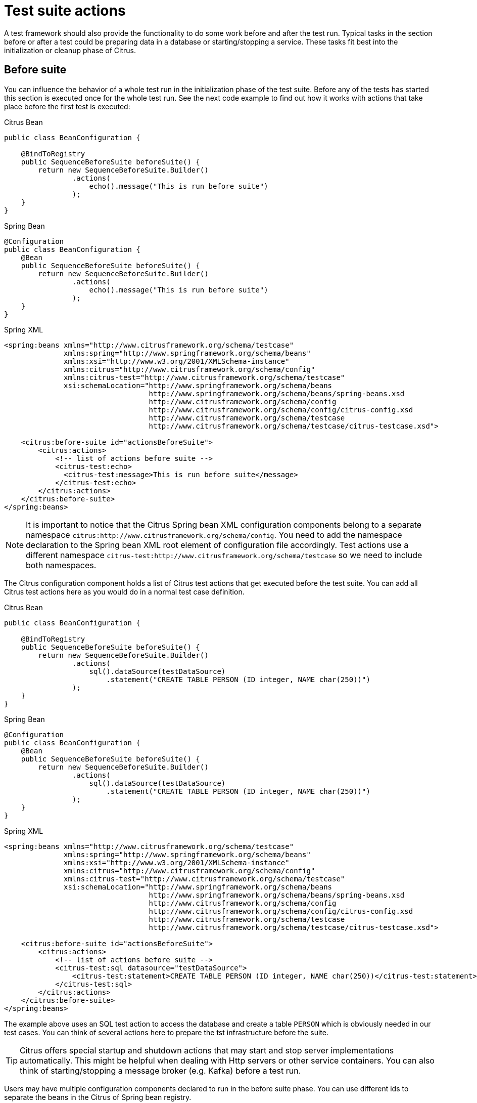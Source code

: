[[test-suite-actions]]
= Test suite actions

A test framework should also provide the functionality to do some work before and after the test run.
Typical tasks in the section before or after a test could be preparing data in a database or starting/stopping a service.
These tasks fit best into the initialization or cleanup phase of Citrus.

[[before-suite]]
== Before suite

You can influence the behavior of a whole test run in the initialization phase of the test suite.
Before any of the tests has started this section is executed once for the whole test run.
See the next code example to find out how it works with actions that take place before the first test is executed:

.Citrus Bean
[source,java,indent=0,role="primary"]
----
public class BeanConfiguration {

    @BindToRegistry
    public SequenceBeforeSuite beforeSuite() {
        return new SequenceBeforeSuite.Builder()
                .actions(
                    echo().message("This is run before suite")
                );
    }
}
----

.Spring Bean
[source,java,indent=0,role="secondary"]
----
@Configuration
public class BeanConfiguration {
    @Bean
    public SequenceBeforeSuite beforeSuite() {
        return new SequenceBeforeSuite.Builder()
                .actions(
                    echo().message("This is run before suite")
                );
    }
}
----

.Spring XML
[source,xml,indent=0,role="secondary"]
----
<spring:beans xmlns="http://www.citrusframework.org/schema/testcase"
              xmlns:spring="http://www.springframework.org/schema/beans"
              xmlns:xsi="http://www.w3.org/2001/XMLSchema-instance"
              xmlns:citrus="http://www.citrusframework.org/schema/config"
              xmlns:citrus-test="http://www.citrusframework.org/schema/testcase"
              xsi:schemaLocation="http://www.springframework.org/schema/beans
                                  http://www.springframework.org/schema/beans/spring-beans.xsd
                                  http://www.citrusframework.org/schema/config
                                  http://www.citrusframework.org/schema/config/citrus-config.xsd
                                  http://www.citrusframework.org/schema/testcase
                                  http://www.citrusframework.org/schema/testcase/citrus-testcase.xsd">

    <citrus:before-suite id="actionsBeforeSuite">
        <citrus:actions>
            <!-- list of actions before suite -->
            <citrus-test:echo>
              <citrus-test:message>This is run before suite</message>
            </citrus-test:echo>
        </citrus:actions>
    </citrus:before-suite>
</spring:beans>
----

NOTE: It is important to notice that the Citrus Spring bean XML configuration components belong to a separate namespace `citrus:http://www.citrusframework.org/schema/config`. You need to add the namespace declaration to the Spring bean XML root element of configuration file accordingly.
Test actions use a different namespace `citrus-test:http://www.citrusframework.org/schema/testcase` so we need to include both namespaces.

The Citrus configuration component holds a list of Citrus test actions that get executed before the test suite.
You can add all Citrus test actions here as you would do in a normal test case definition.

.Citrus Bean
[source,java,indent=0,role="primary"]
----
public class BeanConfiguration {

    @BindToRegistry
    public SequenceBeforeSuite beforeSuite() {
        return new SequenceBeforeSuite.Builder()
                .actions(
                    sql().dataSource(testDataSource)
                        .statement("CREATE TABLE PERSON (ID integer, NAME char(250))")
                );
    }
}
----

.Spring Bean
[source,java,indent=0,role="secondary"]
----
@Configuration
public class BeanConfiguration {
    @Bean
    public SequenceBeforeSuite beforeSuite() {
        return new SequenceBeforeSuite.Builder()
                .actions(
                    sql().dataSource(testDataSource)
                        .statement("CREATE TABLE PERSON (ID integer, NAME char(250))")
                );
    }
}
----

.Spring XML
[source,xml,indent=0,role="secondary"]
----
<spring:beans xmlns="http://www.citrusframework.org/schema/testcase"
              xmlns:spring="http://www.springframework.org/schema/beans"
              xmlns:xsi="http://www.w3.org/2001/XMLSchema-instance"
              xmlns:citrus="http://www.citrusframework.org/schema/config"
              xmlns:citrus-test="http://www.citrusframework.org/schema/testcase"
              xsi:schemaLocation="http://www.springframework.org/schema/beans
                                  http://www.springframework.org/schema/beans/spring-beans.xsd
                                  http://www.citrusframework.org/schema/config
                                  http://www.citrusframework.org/schema/config/citrus-config.xsd
                                  http://www.citrusframework.org/schema/testcase
                                  http://www.citrusframework.org/schema/testcase/citrus-testcase.xsd">

    <citrus:before-suite id="actionsBeforeSuite">
        <citrus:actions>
            <!-- list of actions before suite -->
            <citrus-test:sql datasource="testDataSource">
                <citrus-test:statement>CREATE TABLE PERSON (ID integer, NAME char(250))</citrus-test:statement>
            </citrus-test:sql>
        </citrus:actions>
    </citrus:before-suite>
</spring:beans>
----

The example above uses an SQL test action to access the database and create a table `PERSON` which is obviously needed in our test cases.
You can think of several actions here to prepare the tst infrastructure before the suite.

TIP: Citrus offers special startup and shutdown actions that may start and stop server implementations automatically. This might be helpful when dealing with Http servers or other service containers. You can also think of starting/stopping a message broker (e.g. Kafka) before a test run.

Users may have multiple configuration components declared to run in the before suite phase.
You can use different ids to separate the beans in the Citrus of Spring bean registry.

By default, Citrus scans for all available before suite containers and runs them sequentially.
You can restrict the before suite action container execution by adding a filter criteria on the suite name, a test group name, environment variables or system properties:

.Citrus Bean
[source,java,indent=0,role="primary"]
----
public class BeanConfiguration {

    @BindToRegistry
    public SequenceBeforeSuite beforeSuite() {
        return new SequenceBeforeSuite.Builder()
                .onSuite("databaseSuite")
                .onTestGroup("e2e")
                .actions(
                    sql().dataSource(testDataSource)
                        .statement("CREATE TABLE PERSON (ID integer, NAME char(250))")
                );
    }
}
----

.Spring Bean
[source,java,indent=0,role="secondary"]
----
@Configuration
public class BeanConfiguration {
    @Bean
    public SequenceBeforeSuite beforeSuite() {
        return new SequenceBeforeSuite.Builder()
                .onSuite("databaseSuite")
                .onTestGroup("e2e")
                .actions(
                    sql().dataSource(testDataSource)
                        .statement("CREATE TABLE PERSON (ID integer, NAME char(250))")
                );
    }
}
----

.Spring XML
[source,xml,indent=0,role="secondary"]
----
<spring:beans xmlns="http://www.citrusframework.org/schema/testcase"
              xmlns:spring="http://www.springframework.org/schema/beans"
              xmlns:xsi="http://www.w3.org/2001/XMLSchema-instance"
              xmlns:citrus="http://www.citrusframework.org/schema/config"
              xmlns:citrus-test="http://www.citrusframework.org/schema/testcase"
              xsi:schemaLocation="http://www.springframework.org/schema/beans
                                  http://www.springframework.org/schema/beans/spring-beans.xsd
                                  http://www.citrusframework.org/schema/config
                                  http://www.citrusframework.org/schema/config/citrus-config.xsd
                                  http://www.citrusframework.org/schema/testcase
                                  http://www.citrusframework.org/schema/testcase/citrus-testcase.xsd">

    <citrus:before-suite id="actionsBeforeSuite" suites="databaseSuite" groups="e2e">
        <citrus:actions>
            <!-- list of actions before suite -->
            <citrus-test:sql datasource="testDataSource">
                <citrus-test:statement>CREATE TABLE PERSON (ID integer, NAME char(250))</citrus-test:statement>
            </citrus-test:sql>
        </citrus:actions>
    </citrus:before-suite>
</spring:beans>
----

The above before suite container is only executed with the test suite called `databaseSuite`.
Also, it adds a filter on the test group that should match the group name `e2e`.

NOTE: Test groups are only supported when using the TestNG as a testing engine.

TIP: You can define multiple suite names and test groups with comma-delimited strings as an attribute value.

Environment variables or system properties are defined as a list of key-value pairs.
When such a filter criteria is present the specified variables and properties have to be set in the environment with the respective value.
In case the property value is left out in the configuration the System property must simply exist on the in order to enable the before suite container.

.Citrus Bean
[source,java,indent=0,role="primary"]
----
public class BeanConfiguration {

    @BindToRegistry
    public SequenceBeforeSuite beforeSuite() {
        return new SequenceBeforeSuite.Builder()
                .whenEnv("GITHUB_ENV", "")
                .whenSystemProperty("test-stage", "e2e")
                .actions(
                    sql().dataSource(testDataSource)
                        .statement("CREATE TABLE PERSON (ID integer, NAME char(250))")
                );
    }
}
----

.Spring Bean
[source,java,indent=0,role="secondary"]
----
@Configuration
public class BeanConfiguration {
    @Bean
    public SequenceBeforeSuite beforeSuite() {
        return new SequenceBeforeSuite.Builder()
                .whenEnv("GITHUB_ENV", "")
                .whenSystemProperty("test-stage", "e2e")
                .actions(
                    sql().dataSource(testDataSource)
                        .statement("CREATE TABLE PERSON (ID integer, NAME char(250))")
                );
    }
}
----

.Spring XML
[source,xml,indent=0,role="secondary"]
----
<spring:beans xmlns="http://www.citrusframework.org/schema/testcase"
              xmlns:spring="http://www.springframework.org/schema/beans"
              xmlns:xsi="http://www.w3.org/2001/XMLSchema-instance"
              xmlns:citrus="http://www.citrusframework.org/schema/config"
              xmlns:citrus-test="http://www.citrusframework.org/schema/testcase"
              xsi:schemaLocation="http://www.springframework.org/schema/beans
                                  http://www.springframework.org/schema/beans/spring-beans.xsd
                                  http://www.citrusframework.org/schema/config
                                  http://www.citrusframework.org/schema/config/citrus-config.xsd
                                  http://www.citrusframework.org/schema/testcase
                                  http://www.citrusframework.org/schema/testcase/citrus-testcase.xsd">

    <citrus:before-suite id="actionsBeforeSuite">
        <citrus:env>
          <citrus:property name="GITHUB_ENV"/>
        </citrus:env>
        <citrus:system>
          <citrus:property name="test-stage" value="e2e"/>
        </citrus:system>
        <citrus:actions>
            <!-- list of actions before suite -->
            <citrus-test:sql datasource="testDataSource">
                <citrus-test:statement>CREATE TABLE PERSON (ID integer, NAME char(250))</citrus-test:statement>
            </citrus-test:sql>
        </citrus:actions>
    </citrus:before-suite>
</spring:beans>
----

In the example above the before suite container is restricted to environments with `GITHUB_ENV` property set.
Also, the system property `test-stage` must be set to the value `e2e`.
Otherwise, the before suite container execution is skipped for this environment.

[[after-suite]]
== After suite

A test may run some actions to clean up the test environment after the test.
Just like the before suite is keen to prepare data before the suite is executed, you can add tasks to the test run after the last test in the test suite is finished.
This means that the after suite actions are run once after the last test.

TIP: It is a good idea to clean up the test environment after the test run. For instance, you can purge all JMS destinations and Kafka topics or clean up the database after the test run. This avoids errors in follow-up test runs where left over test data may influence upcoming tests.

.Citrus Bean
[source,java,indent=0,role="primary"]
----
public class BeanConfiguration {

    @BindToRegistry
    public SequenceBeforeSuite afterSuite() {
        return new SequenceAfterSuite.Builder()
                .actions(
                    echo().message("This is run after suite")
                );
    }
}
----

.Spring Bean
[source,java,indent=0,role="secondary"]
----
@Configuration
public class BeanConfiguration {
    @Bean
    public SequenceAfterSuite afterSuite() {
        return new SequenceAfterSuite.Builder()
                .actions(
                    echo().message("This is run after suite")
                );
    }
}
----

.Spring XML
[source,xml,indent=0,role="secondary"]
----
<spring:beans xmlns="http://www.citrusframework.org/schema/testcase"
              xmlns:spring="http://www.springframework.org/schema/beans"
              xmlns:xsi="http://www.w3.org/2001/XMLSchema-instance"
              xmlns:citrus="http://www.citrusframework.org/schema/config"
              xmlns:citrus-test="http://www.citrusframework.org/schema/testcase"
              xsi:schemaLocation="http://www.springframework.org/schema/beans
                                  http://www.springframework.org/schema/beans/spring-beans.xsd
                                  http://www.citrusframework.org/schema/config
                                  http://www.citrusframework.org/schema/config/citrus-config.xsd
                                  http://www.citrusframework.org/schema/testcase
                                  http://www.citrusframework.org/schema/testcase/citrus-testcase.xsd">

    <citrus:after-suite id="actionsAfterSuite">
        <citrus:actions>
            <!-- list of actions after suite -->
            <citrus-test:echo>
              <citrus-test:message>This is run after suite</message>
            </citrus-test:echo>
        </citrus:actions>
    </citrus:after-suite>
</spring:beans>
----

The after suite configuration component receives a unique id and holds one to many test actions as nested configuration elements.

Users may have multiple configuration components declared to run in the after suite phase.
You can use different ids to separate the beans in the Citrus of Spring bean registry.

By default, Citrus scans for all available after suite containers and runs them sequentially.
You can restrict the after suite action container execution by adding a filter criteria on the suite name, a test group name, environment variables or system properties. Please refer to the before suite examples in this guide to see how it works.

[[before-test]]
== Before test

You may have tasks that need to run before each test is executed.
Just like you have prepared some data in the actions before the whole test suite you can do the same before each test.

TIP: It is reasonable to clean up the test environment also between the tests (e.g. purge all JMS queues or Kafka topics).
In case a previous test fails some messages might be left in the message queues. Also, a failing test may leave the database in a dirty state.
The next test may be confronted with these invalid messages and data state. You can avoid these follow-up test failures with a good clean up before a test.

.Citrus Bean
[source,java,indent=0,role="primary"]
----
public class BeanConfiguration {

    @BindToRegistry
    public SequenceBeforeSuite beforeTest() {
        return new SequenceBeforeTest.Builder()
                .actions(
                    echo().message("This is run before test")
                );
    }
}
----

.Spring Bean
[source,java,indent=0,role="secondary"]
----
@Configuration
public class BeanConfiguration {
    @Bean
    public SequenceBeforeTest beforeTest() {
        return new SequenceBeforeTest.Builder()
                .actions(
                    echo().message("This is run before test")
                );
    }
}
----

.Spring XML
[source,xml,indent=0,role="secondary"]
----
<spring:beans xmlns="http://www.citrusframework.org/schema/testcase"
              xmlns:spring="http://www.springframework.org/schema/beans"
              xmlns:xsi="http://www.w3.org/2001/XMLSchema-instance"
              xmlns:citrus="http://www.citrusframework.org/schema/config"
              xmlns:citrus-test="http://www.citrusframework.org/schema/testcase"
              xsi:schemaLocation="http://www.springframework.org/schema/beans
                                  http://www.springframework.org/schema/beans/spring-beans.xsd
                                  http://www.citrusframework.org/schema/config
                                  http://www.citrusframework.org/schema/config/citrus-config.xsd
                                  http://www.citrusframework.org/schema/testcase
                                  http://www.citrusframework.org/schema/testcase/citrus-testcase.xsd">

    <citrus:before-test id="actionsBeforeTest">
        <citrus:actions>
            <!-- list of actions before test -->
            <citrus-test:echo>
              <citrus-test:message>This is run before test</message>
            </citrus-test:echo>
        </citrus:actions>
    </citrus:before-test>
</spring:beans>
----

The before test configuration component receives a unique id and a list of test actions that get executed before a test case is started.
The component receives usual test action definitions just like you would write them in a normal test case definition.

NOTE: It is important to notice that the Citrus Spring bean XML configuration components belong to a separate namespace `citrus:http://www.citrusframework.org/schema/config`. You need to add the namespace declaration to the Spring bean XML root element of configuration file accordingly.
Test actions use a different namespace `citrus-test:http://www.citrusframework.org/schema/testcase` so we need to include both namespaces.

The echo test action in the example above is now executed before each test in our test suite run.
Also notice that we can restrict the before test container execution on certain filter criteria.
We can restrict the execution based on the test name, package, test groups and environment or system properties.

See following example how this works:

.Citrus Bean
[source,java,indent=0,role="primary"]
----
public class BeanConfiguration {

    @BindToRegistry
    public SequenceBeforeSuite beforeTest() {
        return new SequenceBeforeTest.Builder()
                .onTests("*_Ok_Test")
                .onPackage("org.citrusframework.longrunning.*")
                .actions(
                    echo().message("This is run before test")
                );
    }
}
----

.Spring Bean
[source,java,indent=0,role="secondary"]
----
@Configuration
public class BeanConfiguration {
    @Bean
    public SequenceBeforeTest beforeTest() {
        return new SequenceBeforeTest.Builder()
                .onTests("*_Ok_Test")
                .onPackage("org.citrusframework.longrunning.*")
                .actions(
                    echo().message("This is run before test")
                );
    }
}
----

.Spring XML
[source,xml,indent=0,role="secondary"]
----
<spring:beans xmlns="http://www.citrusframework.org/schema/testcase"
              xmlns:spring="http://www.springframework.org/schema/beans"
              xmlns:xsi="http://www.w3.org/2001/XMLSchema-instance"
              xmlns:citrus="http://www.citrusframework.org/schema/config"
              xmlns:citrus-test="http://www.citrusframework.org/schema/testcase"
              xsi:schemaLocation="http://www.springframework.org/schema/beans
                                  http://www.springframework.org/schema/beans/spring-beans.xsd
                                  http://www.citrusframework.org/schema/config
                                  http://www.citrusframework.org/schema/config/citrus-config.xsd
                                  http://www.citrusframework.org/schema/testcase
                                  http://www.citrusframework.org/schema/testcase/citrus-testcase.xsd">

    <citrus:before-test id="actionsBeforeTest" test="*_Ok_Test" package="org.citrusframework.longrunning.*">
        <citrus:actions>
            <!-- list of actions before test -->
            <citrus-test:echo>
              <citrus-test:message>This is run before test</message>
            </citrus-test:echo>
        </citrus:actions>
    </citrus:before-test>
</spring:beans>
----

As an example the above before test component is only executed for test cases that match the name pattern `\\*_Ok_Test` and that match the package `org.citrusframework.longrunning.*`.

You can also filter based on environment variables or system properties.
When specified the properties have to be present in the test environment with the respective value.

.Citrus Bean
[source,java,indent=0,role="primary"]
----
public class BeanConfiguration {

    @BindToRegistry
    public SequenceBeforeTest beforeTest() {
        return new SequenceBeforeTest.Builder()
                .whenEnv("GITHUB_ENV", "")
                .whenSystemProperty("test-stage", "e2e")
                .actions(
                    sql().dataSource(testDataSource)
                        .statement("CREATE TABLE PERSON (ID integer, NAME char(250))")
                );
    }
}
----

.Spring Bean
[source,java,indent=0,role="secondary"]
----
@Configuration
public class BeanConfiguration {
    @Bean
    public SequenceBeforeTest beforeTest() {
        return new SequenceBeforeTest.Builder()
                .whenEnv("GITHUB_ENV", "")
                .whenSystemProperty("test-stage", "e2e")
                .actions(
                    sql().dataSource(testDataSource)
                        .statement("CREATE TABLE PERSON (ID integer, NAME char(250))")
                );
    }
}
----

.Spring XML
[source,xml,indent=0,role="secondary"]
----
<spring:beans xmlns="http://www.citrusframework.org/schema/testcase"
              xmlns:spring="http://www.springframework.org/schema/beans"
              xmlns:xsi="http://www.w3.org/2001/XMLSchema-instance"
              xmlns:citrus="http://www.citrusframework.org/schema/config"
              xmlns:citrus-test="http://www.citrusframework.org/schema/testcase"
              xsi:schemaLocation="http://www.springframework.org/schema/beans
                                  http://www.springframework.org/schema/beans/spring-beans.xsd
                                  http://www.citrusframework.org/schema/config
                                  http://www.citrusframework.org/schema/config/citrus-config.xsd
                                  http://www.citrusframework.org/schema/testcase
                                  http://www.citrusframework.org/schema/testcase/citrus-testcase.xsd">

    <citrus:before-test id="actionsBeforeTest">
        <citrus:env>
          <citrus:property name="GITHUB_ENV"/>
        </citrus:env>
        <citrus:system>
          <citrus:property name="test-stage" value="e2e"/>
        </citrus:system>
        <citrus:actions>
            <!-- list of actions before suite -->
            <citrus-test:sql datasource="testDataSource">
                <citrus-test:statement>CREATE TABLE PERSON (ID integer, NAME char(250))</citrus-test:statement>
            </citrus-test:sql>
        </citrus:actions>
    </citrus:before-test>
</spring:beans>
----

In the example above the before test container is restricted to environments with `GITHUB_ENV` property set.
Also, the system property `test-stage` must be set to the value `e2e`.
Otherwise, the before test container execution is skipped for this environment.

[[after-test]]
== After test

The same logic that applies to the `before-test` configuration component can be done after each test.
The `after-test` configuration component defines test actions executed after each test.

.Citrus Bean
[source,java,indent=0,role="primary"]
----
public class BeanConfiguration {

    @BindToRegistry
    public SequenceAfterSuite afterTest() {
        return new SequenceAfterTest.Builder()
                .actions(
                    echo().message("This is run after test")
                );
    }
}
----

.Spring Bean
[source,java,indent=0,role="secondary"]
----
@Configuration
public class BeanConfiguration {
    @Bean
    public SequenceAfterTest afterTest() {
        return new SequenceAfterTest.Builder()
                .actions(
                    echo().message("This is run after test")
                );
    }
}
----

.Spring XML
[source,xml,indent=0,role="secondary"]
----
<spring:beans xmlns="http://www.citrusframework.org/schema/testcase"
              xmlns:spring="http://www.springframework.org/schema/beans"
              xmlns:xsi="http://www.w3.org/2001/XMLSchema-instance"
              xmlns:citrus="http://www.citrusframework.org/schema/config"
              xmlns:citrus-test="http://www.citrusframework.org/schema/testcase"
              xsi:schemaLocation="http://www.springframework.org/schema/beans
                                  http://www.springframework.org/schema/beans/spring-beans.xsd
                                  http://www.citrusframework.org/schema/config
                                  http://www.citrusframework.org/schema/config/citrus-config.xsd
                                  http://www.citrusframework.org/schema/testcase
                                  http://www.citrusframework.org/schema/testcase/citrus-testcase.xsd">

    <citrus:after-test id="actionsBeforeTest">
        <citrus:actions>
            <!-- list of actions after test -->
            <citrus-test:echo>
              <citrus-test:message>This is run after test</message>
            </citrus-test:echo>
        </citrus:actions>
    </citrus:after-test>
</spring:beans>
----

The after test configuration component receives a unique id and a list of test actions that get executed after a test case is finished.

NOTE: Notice that the after test actions are executed no matter what result (success or failure) the test case has produced.

The after suite container component receives usual test action definitions just like you would write them in a normal test case definition.
Of course, you can also restrict the after suite container execution based on filter criteria on the test name, test groups, environment variables and system properties.

Please see the explanations in the previous section about before test actions to see how it works.

